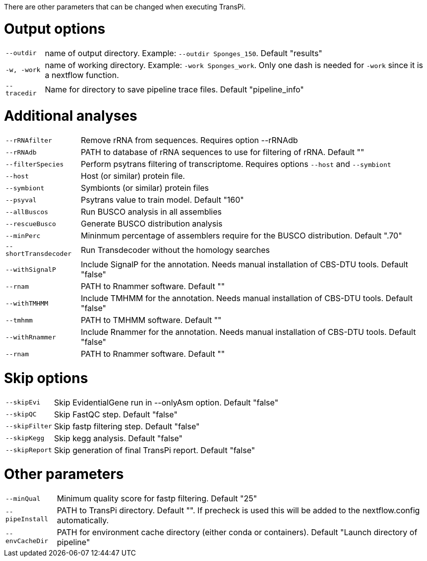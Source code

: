 There are other parameters that can be changed when executing TransPi.

= Output options

[horizontal]
`--outdir`::
        name of output directory. Example: `--outdir Sponges_150`.
        Default "results"

`-w, -work`::
        name of working directory. Example: `-work Sponges_work`. Only one dash is needed for `-work` since it is a nextflow function.

`--tracedir`::
        Name for directory to save pipeline trace files.
        Default "pipeline_info"

= Additional analyses

[horizontal]
`--rRNAfilter`:: Remove rRNA from sequences. Requires option --rRNAdb

`--rRNAdb`:: PATH to database of rRNA sequences to use for filtering of rRNA. Default ""

`--filterSpecies`::
        Perform psytrans filtering of transcriptome. Requires options `--host` and `--symbiont`

`--host`:: Host (or similar) protein file.

`--symbiont`:: Symbionts (or similar) protein files

`--psyval`:: Psytrans value to train model. Default "160"

`--allBuscos`:: Run BUSCO analysis in all assemblies

`--rescueBusco`:: Generate BUSCO distribution analysis

`--minPerc`::
            Mininmum percentage of assemblers require for the BUSCO distribution.
            Default ".70"

`--shortTransdecoder`:: Run Transdecoder without the homology searches

`--withSignalP`::
        Include SignalP for the annotation. Needs manual installation of CBS-DTU tools.
        Default "false"

`--rnam`:: PATH to Rnammer software. Default ""

`--withTMHMM`::
        Include TMHMM for the annotation. Needs manual installation of CBS-DTU tools.
        Default "false"

`--tmhmm`:: PATH to TMHMM software. Default ""

`--withRnammer`::
        Include Rnammer for the annotation. Needs manual installation of CBS-DTU tools.
        Default "false"

`--rnam`:: PATH to Rnammer software. Default ""

= Skip options

[horizontal]
`--skipEvi`:: Skip EvidentialGene run in --onlyAsm option. Default "false"

`--skipQC`:: Skip FastQC step. Default "false"

`--skipFilter`:: Skip fastp filtering step. Default "false"

`--skipKegg`:: Skip kegg analysis. Default "false"

`--skipReport`:: Skip generation of final TransPi report. Default "false"

= Other parameters

[horizontal]
`--minQual`:: Minimum quality score for fastp filtering. Default "25"

`--pipeInstall`:: PATH to TransPi directory. Default "". If precheck is used this will be added to the nextflow.config automatically.

`--envCacheDir`:: PATH for environment cache directory (either conda or containers). Default "Launch directory of pipeline"
